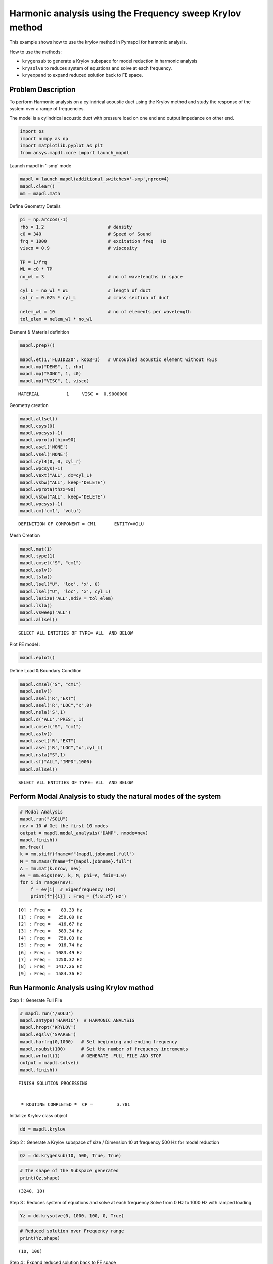 .. _krylov_example:



Harmonic analysis using the Frequency sweep Krylov method
=========================================================

This example shows how to use the krylov method in Pymapdl for harmonic
analysis.

How to use the methods:

-  ``krygensub`` to generate a Krylov subspace for model reduction in
   harmonic analysis
-  ``krysolve`` to reduces system of equations and solve at each frequency.
-  ``kryexpand`` to expand reduced solution back to FE space.

Problem Description
-------------------

To perform Harmonic analysis on a cylindrical acoustic duct using the
Krylov method and study the response of the system over a range of
frequencies.

The model is a cylindrical acoustic duct with pressure load on one end
and output impedance on other end.

.. code:: ipython3

    import os
    import numpy as np
    import matplotlib.pyplot as plt
    from ansys.mapdl.core import launch_mapdl

Launch mapdl in ‘-smp’ mode

.. code:: ipython3

    mapdl = launch_mapdl(additional_switches='-smp',nproc=4)
    mapdl.clear()
    mm = mapdl.math
    

Define Geometry Details

.. code:: ipython3

    pi = np.arccos(-1)
    rho = 1.2                        # density
    c0 = 340                         # Speed of Sound
    frq = 1000                       # excitation freq   Hz
    visco = 0.9                      # viscosity
    
    TP = 1/frq
    WL = c0 * TP
    no_wl = 3                        # no of wavelengths in space
    
    cyl_L = no_wl * WL               # length of duct
    cyl_r = 0.025 * cyl_L            # cross section of duct
    
    nelem_wl = 10                    # no of elements per wavelength
    tol_elem = nelem_wl * no_wl

Element & Material definition

.. code:: ipython3

    mapdl.prep7()
    
    mapdl.et(1,'FLUID220', kop2=1)   # Uncoupled acoustic element without FSIs
    mapdl.mp("DENS", 1, rho)
    mapdl.mp("SONC", 1, c0)
    mapdl.mp("VISC", 1, visco)




.. parsed-literal::

    MATERIAL          1     VISC =  0.9000000



Geometry creation

.. code:: ipython3

    mapdl.allsel()
    mapdl.csys(0)
    mapdl.wpcsys(-1)
    mapdl.wprota(thzx=90)
    mapdl.asel('NONE')
    mapdl.vsel('NONE')
    mapdl.cyl4(0, 0, cyl_r)
    mapdl.wpcsys(-1)
    mapdl.vext("ALL", dx=cyl_L)
    mapdl.vsbw("ALL", keep='DELETE')
    mapdl.wprota(thzx=90)
    mapdl.vsbw("ALL", keep='DELETE')
    mapdl.wpcsys(-1)
    mapdl.cm('cm1', 'volu')




.. parsed-literal::

    DEFINITION OF COMPONENT = CM1       ENTITY=VOLU



Mesh Creation

.. code:: ipython3

    mapdl.mat(1)
    mapdl.type(1)
    mapdl.cmsel("S", "cm1")
    mapdl.aslv()
    mapdl.lsla()
    mapdl.lsel("U", 'loc', 'x', 0)
    mapdl.lsel("U", 'loc', 'x', cyl_L)
    mapdl.lesize('ALL',ndiv = tol_elem)
    mapdl.lsla()
    mapdl.vsweep('ALL')
    mapdl.allsel()




.. parsed-literal::

    SELECT ALL ENTITIES OF TYPE= ALL  AND BELOW



Plot FE model :

.. code:: ipython3

    mapdl.eplot()
  


.. image:: /examples/extended_examples/Krylov/Harmonic_Analysis_using_krylov_pymapdl_files/Harmonic_Analysis_using_krylov_pymapdl_15_1.png


Define Load & Boundary Condition

.. code:: ipython3

    mapdl.cmsel("S", "cm1")
    mapdl.aslv()
    mapdl.asel('R',"EXT")
    mapdl.asel('R',"LOC","x",0)
    mapdl.nsla('S',1)   
    mapdl.d('ALL','PRES', 1)
    mapdl.cmsel("S", "cm1")
    mapdl.aslv()
    mapdl.asel('R',"EXT")
    mapdl.asel('R',"LOC","x",cyl_L)
    mapdl.nsla("S",1)      
    mapdl.sf("ALL","IMPD",1000)
    mapdl.allsel()




.. parsed-literal::

    SELECT ALL ENTITIES OF TYPE= ALL  AND BELOW



Perform Modal Analysis to study the natural modes of the system
---------------------------------------------------------------

.. code:: ipython3

    # Modal Analysis
    mapdl.run("/SOLU")
    nev = 10 # Get the first 10 modes
    output = mapdl.modal_analysis("DAMP", nmode=nev)
    mapdl.finish()
    mm.free()
    k = mm.stiff(fname=f"{mapdl.jobname}.full")
    M = mm.mass(fname=f"{mapdl.jobname}.full")
    A = mm.mat(k.nrow, nev)
    ev = mm.eigs(nev, k, M, phi=A, fmin=1.0)
    for i in range(nev):
        f = ev[i]  # Eigenfrequency (Hz)
        print(f"[{i}] : Freq = {f:8.2f} Hz")


.. parsed-literal::

    [0] : Freq =    83.33 Hz
    [1] : Freq =   250.00 Hz
    [2] : Freq =   416.67 Hz
    [3] : Freq =   583.34 Hz
    [4] : Freq =   750.03 Hz
    [5] : Freq =   916.74 Hz
    [6] : Freq =  1083.49 Hz
    [7] : Freq =  1250.32 Hz
    [8] : Freq =  1417.26 Hz
    [9] : Freq =  1584.36 Hz
    

Run Harmonic Analysis using Krylov method
-----------------------------------------

Step 1 : Generate Full File

.. code:: ipython3

    # mapdl.run('/SOLU')
    mapdl.antype('HARMIC')  # HARMONIC ANALYSIS
    mapdl.hropt('KRYLOV')
    mapdl.eqslv('SPARSE')
    mapdl.harfrq(0,1000)   # Set beginning and ending frequency
    mapdl.nsubst(100)      # Set the number of frequency increments
    mapdl.wrfull(1)        # GENERATE .FULL FILE AND STOP
    output = mapdl.solve()
    mapdl.finish()




.. parsed-literal::

    FINISH SOLUTION PROCESSING
    
    
     ***** ROUTINE COMPLETED *****  CP =         3.781



Initialize Krylov class object

.. code:: ipython3

    dd = mapdl.krylov

Step 2 : Generate a Krylov subspace of size / Dimension 10 at frequency
500 Hz for model reduction

.. code:: ipython3

    Qz = dd.krygensub(10, 500, True, True)

.. code:: ipython3

    # The shape of the Subspace generated
    print(Qz.shape)


.. parsed-literal::

    (3240, 10)
    

Step 3 : Reduces system of equations and solve at each frequency Solve
from 0 Hz to 1000 Hz with ramped loading

.. code:: ipython3

    Yz = dd.krysolve(0, 1000, 100, 0, True)

.. code:: ipython3

    # Reduced solution over Frequency range
    print(Yz.shape)


.. parsed-literal::

    (10, 100)
    

Step 4 : Expand reduced solution back to FE space

.. code:: ipython3

    res = dd.kryexpand(True, 3)

Results : Pressure Distribution as a function of length
-------------------------------------------------------

.. code:: ipython3

    # Select all nodes with Z and Y coordinate 0
    mapdl.nsel("S", "LOC", "Z", 0)
    mapdl.nsel("R", "LOC", "Y", 0)
    mapdl.cm("node_comp", "NODES")
    comp = mapdl.cmsel("S", "node_comp")
    nodes = mapdl.db.nodes
    ind, coords, angles = nodes.all_asarray()

.. code:: ipython3

    # Load last substep results
    # Get Pressure for each of the selected nodes
    x_data = []
    y_data = []
    substep_index = 99
    for each_node, loc in zip(ind, coords):
        index_num = np.where(res[substep_index]['node'] == each_node)
        pressure = res[substep_index][index_num]['x']
        x_data.append(loc[0])
        y_data.append(pressure)

.. code:: ipython3

    # Sort the results according to X-coord min to X-coord max
    sorted_x_data, sorted_y_data = zip(*sorted(zip(x_data, y_data)))

.. code:: ipython3

    # Plot X-Y Graph
    plt.plot(sorted_x_data, sorted_y_data, linewidth= 3.0)
    plt.title("Pressure Distribution as a function of length")
    plt.xlabel("Length Coord")
    plt.ylabel("Pressure")
    plt.show()



.. image:: /examples/extended_examples/Krylov/Harmonic_Analysis_using_krylov_pymapdl_files/Harmonic_Analysis_using_krylov_pymapdl_36_1.png


Results : Plot Frequency response Function
------------------------------------------

.. code:: ipython3

    # Pick node closest to 0.2 in X direction, Y&Z = 0
    node_number = mapdl.queries.node(0.2, 0, 0)
    
    # Get the response of the system for the selected node
    # over a range of frequency [0-1000 Hz]
    start_freq = 0
    end_freq = 1000
    num_steps = 100
    step_val = (end_freq - start_freq) / num_steps
    dic = {}
    for freq in range (0,num_steps):
        index_num = np.where(res[freq]['node'] == node_number)
        pressure = res[freq][index_num]['x']
        abs_pressure = abs(pressure)
        dic[start_freq] = abs_pressure
        start_freq += step_val
    
        
    frf_List = dic.items()
    frf_List = sorted(frf_List)
    frf_x, frf_y = zip(*frf_List) 
        
        
    plt.plot(frf_x, frf_y, linewidth= 3.0)
    plt.title("Frequency Response Function")
    plt.xlabel("Frequency (HZ)")
    plt.ylabel("Pressure")
    plt.show()



.. image:: /examples/extended_examples/Krylov/Harmonic_Analysis_using_krylov_pymapdl_files/Harmonic_Analysis_using_krylov_pymapdl_38_0.png


